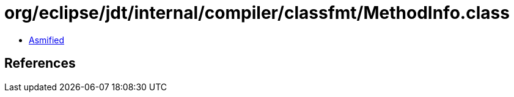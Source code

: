= org/eclipse/jdt/internal/compiler/classfmt/MethodInfo.class

 - link:MethodInfo-asmified.java[Asmified]

== References

